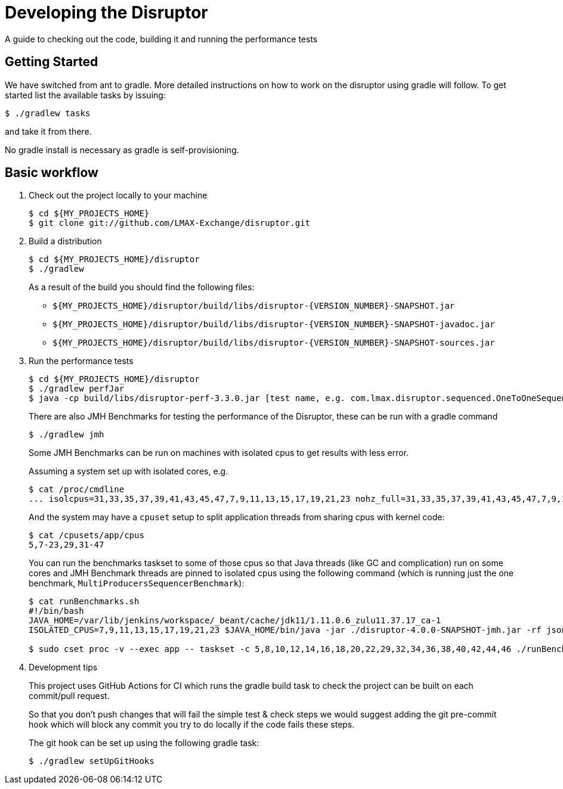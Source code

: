 = Developing the Disruptor

:Author: LMAX Development Team
:Email:
:Date: {docdata}

A guide to checking out the code, building it and running the performance tests

== Getting Started

We have switched from ant to gradle. More detailed instructions on how to work on the disruptor using gradle will follow. To get started list the available tasks by issuing:

[source,shell script]
----
$ ./gradlew tasks
----

and take it from there.

No gradle install is necessary as gradle is self-provisioning.

== Basic workflow
1. Check out the project locally to your machine
+
--
[source,shell script]
----
$ cd ${MY_PROJECTS_HOME}
$ git clone git://github.com/LMAX-Exchange/disruptor.git
----
--

2. Build a distribution
+
--
[source,shell script]
----
$ cd ${MY_PROJECTS_HOME}/disruptor
$ ./gradlew
----
As a result of the build you should find the following files:

 - `${MY_PROJECTS_HOME}/disruptor/build/libs/disruptor-{VERSION_NUMBER}-SNAPSHOT.jar`
 - `${MY_PROJECTS_HOME}/disruptor/build/libs/disruptor-{VERSION_NUMBER}-SNAPSHOT-javadoc.jar`
 - `${MY_PROJECTS_HOME}/disruptor/build/libs/disruptor-{VERSION_NUMBER}-SNAPSHOT-sources.jar`
--

3. Run the performance tests
+
--
[source,shell script]
----
$ cd ${MY_PROJECTS_HOME}/disruptor
$ ./gradlew perfJar
$ java -cp build/libs/disruptor-perf-3.3.0.jar [test name, e.g. com.lmax.disruptor.sequenced.OneToOneSequencedThroughputTest]
----

There are also JMH Benchmarks for testing the performance of the Disruptor, these can be run with a gradle command

[source,shell script]
----
$ ./gradlew jmh
----

Some JMH Benchmarks can be run on machines with isolated cpus to get results with less error.

Assuming a system set up with isolated cores, e.g.

[source,shell script]
----
$ cat /proc/cmdline
... isolcpus=31,33,35,37,39,41,43,45,47,7,9,11,13,15,17,19,21,23 nohz_full=31,33,35,37,39,41,43,45,47,7,9,11,13,15,17,19,21,23 ...
----

And the system may have a `cpuset` setup to split application threads from sharing cpus with kernel code:

[source,shell script]
----
$ cat /cpusets/app/cpus
5,7-23,29,31-47
----

You can run the benchmarks taskset to some of those cpus so that Java threads (like GC and complication) run on some cores
and JMH Benchmark threads are pinned to isolated cpus using the following command (which is running just the one benchmark, `MultiProducersSequencerBenchmark`):

[source,shell script]
----
$ cat runBenchmarks.sh
#!/bin/bash
JAVA_HOME=/var/lib/jenkins/workspace/_beant/cache/jdk11/1.11.0.6_zulu11.37.17_ca-1
ISOLATED_CPUS=7,9,11,13,15,17,19,21,23 $JAVA_HOME/bin/java -jar ./disruptor-4.0.0-SNAPSHOT-jmh.jar -rf json -rff /tmp/jmh-result.json -foe true -v NORMAL -prof perf -jvmArgsPrepend -Xmx256m -jvmArgsPrepend -Xms256m -jvmArgsPrepend -XX:MaxDirectMemorySize=1g $@

$ sudo cset proc -v --exec app -- taskset -c 5,8,10,12,14,16,18,20,22,29,32,34,36,38,40,42,44,46 ./runBenchmarks.sh MultiProducersSequencerBenchmark
----

--

4. Development tips
+
--
This project uses GitHub Actions for CI which runs the gradle build task to check the project can be built on each
commit/pull request.

So that you don't push changes that will fail the simple test & check steps we would suggest adding the git pre-commit
hook which will block any commit you try to do locally if the code fails these steps.

The git hook can be set up using the following gradle task:

[source,shell script]
----
$ ./gradlew setUpGitHooks
----
--

// Todo: coding standards?